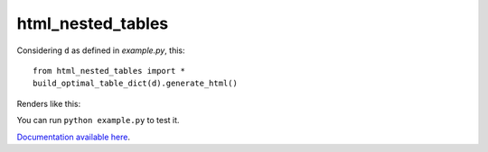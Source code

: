 ******************
html_nested_tables
******************


Considering ``d`` as defined in `example.py`, this::

    from html_nested_tables import *
    build_optimal_table_dict(d).generate_html()


Renders like this:

.. image:: https://raw.github.com/BertrandBordage/html_nested_tables/master/example.png

You can run ``python example.py`` to test it.

`Documentation available here <https://html_nested_tables.readthedocs.org/en/latest/>`_.
